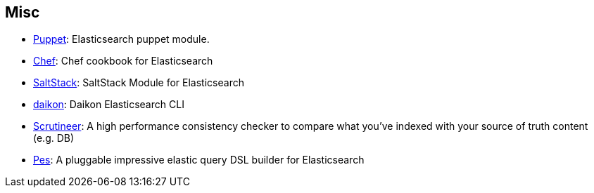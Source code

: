 [[misc]]
== Misc

* https://github.com/elasticsearch/puppet-elasticsearch[Puppet]:
  Elasticsearch puppet module.

* http://github.com/elasticsearch/cookbook-elasticsearch[Chef]:
  Chef cookbook for Elasticsearch

* https://github.com/medcl/salt-elasticsearch[SaltStack]:
  SaltStack Module for Elasticsearch

* http://www.github.com/neogenix/daikon[daikon]:
  Daikon Elasticsearch CLI

* https://github.com/Aconex/scrutineer[Scrutineer]:
  A high performance consistency checker to compare what you've indexed 
  with your source of truth content (e.g. DB)

* https://github.com/kodcu/pes[Pes]:
  A pluggable impressive elastic query DSL builder for Elasticsearch
